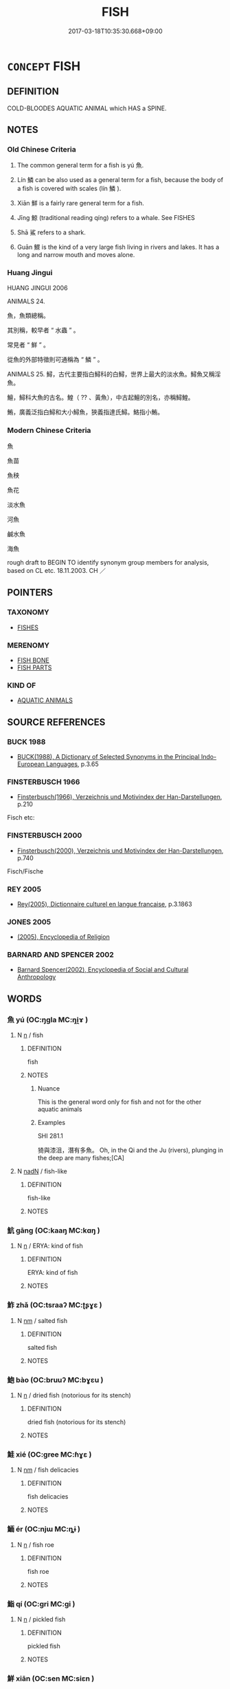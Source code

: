 # -*- mode: mandoku-tls-view -*-
#+TITLE: FISH
#+DATE: 2017-03-18T10:35:30.668+09:00        
#+STARTUP: content
* =CONCEPT= FISH
:PROPERTIES:
:CUSTOM_ID: uuid-9ffb2c11-2835-4d6c-8fec-91d47ef90809
:TR_ZH: 魚
:TR_OCH: 魚
:END:
** DEFINITION

COLD-BLOODES AQUATIC ANIMAL which HAS a SPINE.

** NOTES

*** Old Chinese Criteria
1. The common general term for a fish is yú 魚.

2. Lín 鱗 can be also used as a general term for a fish, because the body of a fish is covered with scales (lín 鱗 ).

3. Xiān 鮮 is a fairly rare general term for a fish.

4. Jīng 鯨 (traditional reading qíng) refers to a whale. See FISHES

5. Shā 鯊 refers to a shark.

6. Guān 鰥 is the kind of a very large fish living in rivers and lakes. It has a long and narrow mouth and moves alone.

*** Huang Jingui
HUANG JINGUI 2006

ANIMALS 24.

魚，魚類總稱。

其別稱，較早者 “ 水蟲 ” 。

常見者 “ 鮮 ” 。

從魚的外部特徵則可通稱為 “ 鱗 ” 。

ANIMALS 25. 鱘，古代主要指白鱘科的白鱘，世界上最大的淡水魚。鱘魚又稱淫魚。

鱣，鱘科大魚的古名。鰉（ ?? 、黃魚），中古起鱣的別名，亦稱鱘鰉。

鮪，廣義泛指白鱘和大小鱘魚，狹義指達氏鱘。鮥指小鮪。

*** Modern Chinese Criteria
魚

魚苗

魚秧

魚花

淡水魚

河魚

鹹水魚

海魚

rough draft to BEGIN TO identify synonym group members for analysis, based on CL etc. 18.11.2003. CH ／

** POINTERS
*** TAXONOMY
 - [[tls:concept:FISHES][FISHES]]

*** MERENOMY
 - [[tls:concept:FISH BONE][FISH BONE]]
 - [[tls:concept:FISH PARTS][FISH PARTS]]

*** KIND OF
 - [[tls:concept:AQUATIC ANIMALS][AQUATIC ANIMALS]]

** SOURCE REFERENCES
*** BUCK 1988
 - [[cite:BUCK-1988][BUCK(1988), A Dictionary of Selected Synonyms in the Principal Indo-European Languages]], p.3.65

*** FINSTERBUSCH 1966
 - [[cite:FINSTERBUSCH-1966][Finsterbusch(1966), Verzeichnis und Motivindex der Han-Darstellungen]], p.210


Fisch etc:

*** FINSTERBUSCH 2000
 - [[cite:FINSTERBUSCH-2000][Finsterbusch(2000), Verzeichnis und Motivindex der Han-Darstellungen]], p.740


Fisch/Fische

*** REY 2005
 - [[cite:REY-2005][Rey(2005), Dictionnaire culturel en langue francaise]], p.3.1863

*** JONES 2005
 - [[cite:JONES-2005][(2005), Encyclopedia of Religion]]
*** BARNARD AND SPENCER 2002
 - [[cite:BARNARD-AND-SPENCER-2002][Barnard Spencer(2002), Encyclopedia of Social and Cultural Anthropology]]
** WORDS
   :PROPERTIES:
   :VISIBILITY: children
   :END:
*** 魚 yú (OC:ŋɡla MC:ŋi̯ɤ )
:PROPERTIES:
:CUSTOM_ID: uuid-1650c218-317f-4e00-b0c1-b346c869f8c3
:Char+: 魚(195,0/11) 
:GY_IDS+: uuid-35dd98f8-38e4-4784-ad3f-430f94a77fb6
:PY+: yú     
:OC+: ŋɡla     
:MC+: ŋi̯ɤ     
:END: 
**** N [[tls:syn-func::#uuid-8717712d-14a4-4ae2-be7a-6e18e61d929b][n]] / fish
:PROPERTIES:
:CUSTOM_ID: uuid-b066e963-b524-42cd-8ad8-d9d5070ce265
:WARRING-STATES-CURRENCY: 5
:END:
****** DEFINITION

fish

****** NOTES

******* Nuance
This is the general word only for fish and not for the other aquatic animals

******* Examples
SHI 281.1

 猗與漆沮，潛有多魚。 Oh, in the Qi and the Ju (rivers), plunging in the deep are many fishes;[CA]

**** N [[tls:syn-func::#uuid-516d3836-3a0b-4fbc-b996-071cc48ba53d][nadN]] / fish-like
:PROPERTIES:
:CUSTOM_ID: uuid-1e37ffea-fb57-41fe-8145-65a73184aa08
:WARRING-STATES-CURRENCY: 3
:END:
****** DEFINITION

fish-like

****** NOTES

*** 魧 gāng (OC:kaaŋ MC:kɑŋ )
:PROPERTIES:
:CUSTOM_ID: uuid-31be067a-0fde-478f-9c30-3e68448a24fe
:Char+: 魧(195,4/15) 
:GY_IDS+: uuid-3bd16234-621b-4024-a9c1-1cc109f1014a
:PY+: gāng     
:OC+: kaaŋ     
:MC+: kɑŋ     
:END: 
**** N [[tls:syn-func::#uuid-8717712d-14a4-4ae2-be7a-6e18e61d929b][n]] / ERYA: kind of fish
:PROPERTIES:
:CUSTOM_ID: uuid-e445f557-43c4-4615-b530-925fa4b75922
:END:
****** DEFINITION

ERYA: kind of fish

****** NOTES

*** 鮓 zhǎ (OC:tsraaʔ MC:ʈʂɣɛ )
:PROPERTIES:
:CUSTOM_ID: uuid-f17fd873-4791-406c-9af6-777d420bba2e
:Char+: 鮓(195,5/16) 
:GY_IDS+: uuid-0299af74-b1d0-4b33-8154-5f680ad7d6c9
:PY+: zhǎ     
:OC+: tsraaʔ     
:MC+: ʈʂɣɛ     
:END: 
**** N [[tls:syn-func::#uuid-e917a78b-5500-4276-a5fe-156b8bdecb7b][nm]] / salted fish
:PROPERTIES:
:CUSTOM_ID: uuid-0aba7b58-db1b-4911-acf0-234dd17ea141
:END:
****** DEFINITION

salted fish

****** NOTES

*** 鮑 bào (OC:bruuʔ MC:bɣɛu )
:PROPERTIES:
:CUSTOM_ID: uuid-cd6d09c3-b911-4c51-840a-a6717d9fc75d
:Char+: 鮑(195,5/16) 
:GY_IDS+: uuid-efbeb747-b9bb-4101-8779-6fecb686ba8e
:PY+: bào     
:OC+: bruuʔ     
:MC+: bɣɛu     
:END: 
**** N [[tls:syn-func::#uuid-8717712d-14a4-4ae2-be7a-6e18e61d929b][n]] / dried fish (notorious for its stench)
:PROPERTIES:
:CUSTOM_ID: uuid-a4c6b61f-8c6e-4d6f-9ecd-04103918020a
:END:
****** DEFINITION

dried fish (notorious for its stench)

****** NOTES

*** 鮭 xié (OC:ɡree MC:ɦɣɛ )
:PROPERTIES:
:CUSTOM_ID: uuid-3196eac6-c0a9-4b3d-a09d-7333201789fc
:Char+: 鮭(195,6/17) 
:GY_IDS+: uuid-6cb5cc42-f0c6-4ee2-a252-d01be7f03d80
:PY+: xié     
:OC+: ɡree     
:MC+: ɦɣɛ     
:END: 
**** N [[tls:syn-func::#uuid-e917a78b-5500-4276-a5fe-156b8bdecb7b][nm]] / fish delicacies
:PROPERTIES:
:CUSTOM_ID: uuid-b8744ef7-e4df-4173-8246-f04e5416e2b3
:END:
****** DEFINITION

fish delicacies

****** NOTES

*** 鮞 ér (OC:njɯ MC:ȵɨ )
:PROPERTIES:
:CUSTOM_ID: uuid-f3d1e5ab-315a-4c14-867c-0aca27b67cd8
:Char+: 鮞(195,6/17) 
:GY_IDS+: uuid-7e323afc-ac91-46e8-9bf6-a450c2b1d9e5
:PY+: ér     
:OC+: njɯ     
:MC+: ȵɨ     
:END: 
**** N [[tls:syn-func::#uuid-8717712d-14a4-4ae2-be7a-6e18e61d929b][n]] / fish roe
:PROPERTIES:
:CUSTOM_ID: uuid-d454f5eb-2a55-4b90-b8a2-787fe11c4c3b
:END:
****** DEFINITION

fish roe

****** NOTES

*** 鮨 qí (OC:ɡri MC:gi )
:PROPERTIES:
:CUSTOM_ID: uuid-b9263fd9-ddff-428e-9ee6-59f2bcb9cfe1
:Char+: 鮨(195,6/17) 
:GY_IDS+: uuid-bd48f723-903a-4519-b57c-27ec3a656384
:PY+: qí     
:OC+: ɡri     
:MC+: gi     
:END: 
**** N [[tls:syn-func::#uuid-8717712d-14a4-4ae2-be7a-6e18e61d929b][n]] / pickled fish
:PROPERTIES:
:CUSTOM_ID: uuid-02032932-5336-4e29-b4b5-dcc2efcd8392
:END:
****** DEFINITION

pickled fish

****** NOTES

*** 鮮 xiān (OC:sen MC:siɛn )
:PROPERTIES:
:CUSTOM_ID: uuid-d16474a9-8e7e-4268-96d8-88993b7d7c66
:Char+: 鮮(195,6/17) 
:GY_IDS+: uuid-a63b0ba7-dea3-4658-a368-cc0a7d059371
:PY+: xiān     
:OC+: sen     
:MC+: siɛn     
:END: 
*** 鯊 shā (OC:sraal MC:ʂɣɛ )
:PROPERTIES:
:CUSTOM_ID: uuid-09a608da-ae47-4ef3-92ae-1056740f4e08
:Char+: 鯊(195,7/18) 
:GY_IDS+: uuid-7f310084-4eaa-41bf-b6b7-1cd7bcc03f9d
:PY+: shā     
:OC+: sraal     
:MC+: ʂɣɛ     
:END: 
*** 鯤 kūn (OC:kuun MC:kuo̝n )
:PROPERTIES:
:CUSTOM_ID: uuid-bc92ed11-f3c4-4938-9e35-553c1feae68b
:Char+: 鯤(195,8/19) 
:GY_IDS+: uuid-b49a055f-3a8f-47d0-8d60-77d2e48bd0c5
:PY+: kūn     
:OC+: kuun     
:MC+: kuo̝n     
:END: 
*** 鯨 jīng (OC:ɡraŋ MC:gɣaŋ )
:PROPERTIES:
:CUSTOM_ID: uuid-792fe41c-51e8-4393-bc7e-c4483996a9b3
:Char+: 鯨(195,8/19) 
:GY_IDS+: uuid-5a2bc1c0-4cb8-496a-9aaf-36b88e463c88
:PY+: jīng     
:OC+: ɡraŋ     
:MC+: gɣaŋ     
:END: 
*** 鯗 xiǎng (OC:slaŋʔ MC:si̯ɐŋ )
:PROPERTIES:
:CUSTOM_ID: uuid-52479d9e-48a2-40cd-9098-c3a403f4f7f9
:Char+: 鯗(195,8/19) 
:GY_IDS+: uuid-c32e677f-e6fb-4426-a16d-7c319d04c08a
:PY+: xiǎng     
:OC+: slaŋʔ     
:MC+: si̯ɐŋ     
:END: 
**** N [[tls:syn-func::#uuid-e917a78b-5500-4276-a5fe-156b8bdecb7b][nm]] / P: dried salted fish
:PROPERTIES:
:CUSTOM_ID: uuid-9b18771d-6992-461f-b712-6e107e08d267
:END:
****** DEFINITION

P: dried salted fish

****** NOTES

*** 鰥 guān (OC:kruun MC:kɣɛn )
:PROPERTIES:
:CUSTOM_ID: uuid-8010f83d-cade-4220-88f3-2740470486b5
:Char+: 鰥(195,10/21) 
:GY_IDS+: uuid-3b5a9614-133c-4e42-975f-15d26f806dcf
:PY+: guān     
:OC+: kruun     
:MC+: kɣɛn     
:END: 
**** N [[tls:syn-func::#uuid-8717712d-14a4-4ae2-be7a-6e18e61d929b][n]] / SHI: large fish
:PROPERTIES:
:CUSTOM_ID: uuid-49688e4c-0cf2-420b-b81d-853ca2f0d26e
:END:
****** DEFINITION

SHI: large fish

****** NOTES

*** 鱗 lín (OC:rin MC:lin )
:PROPERTIES:
:CUSTOM_ID: uuid-1f641dfc-4471-4e61-a435-6fd563ba6a6b
:Char+: 鱗(195,12/23) 
:GY_IDS+: uuid-120a1130-e3e9-4241-bf46-cb9dd7c37707
:PY+: lín     
:OC+: rin     
:MC+: lin     
:END: 
**** N [[tls:syn-func::#uuid-76be1df4-3d73-4e5f-bbc2-729542645bc8][nab]] {[[tls:sem-feat::#uuid-f8182437-4c38-4cc9-a6f8-b4833cdea2ba][nonreferential]]} / scaly creatures
:PROPERTIES:
:CUSTOM_ID: uuid-ba875afd-15d1-4170-9814-334713db3166
:WARRING-STATES-CURRENCY: 3
:END:
****** DEFINITION

scaly creatures

****** NOTES

**** N [[tls:syn-func::#uuid-91666c59-4a69-460f-8cd3-9ddbff370ae5][nadV]] / like fish/scaly animals in water SHIJI: 鱗集
:PROPERTIES:
:CUSTOM_ID: uuid-c7ce68bd-6dad-4bb0-9d9b-01f07bfaedcb
:END:
****** DEFINITION

like fish/scaly animals in water SHIJI: 鱗集

****** NOTES

** BIBLIOGRAPHY
bibliography:../core/tlsbib.bib
